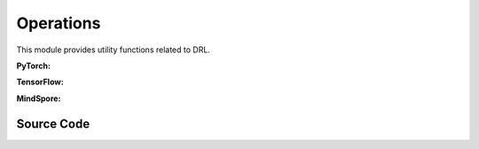 Operations
===========================================

This module provides utility functions related to DRL.

.. raw:: html

    <br><hr>

**PyTorch:**

.. py:function::
  xuance.torch.utils.operations.update_linear_decay(optimizer, step, total_steps, initial_lr, end_factor)

  This function updates the learning rate of an optimizer with linear decay.

  :param optimizer: The optimizer that update the paramters of the model.
  :type optimizer: Optimizer
  :param step: Current step.
  :type step: int
  :param total_steps: Total number of steps.
  :type total_steps: int
  :param initial_lr: Initial learning rate.
  :type initial_lr: float
  :param end_factor: Factor for the minimum learning rate.
  :type end_factor: float

.. py:function::
  xuance.torch.utils.operations.set_seed(seed)

  This function sets random seeds for reproducibility.

  :param seed: Random seed.
  :type seed: int

.. py:function::
  xuance.torch.utils.operations.get_flat_grad(y, model)

  This function returns the flattened gradients of a tensor y with respect to the parameters of a PyTorch model.

  :param y: Input tensor.
  :type y: torch.Tensor
  :param model: PyTorch model
  :type model: nn.Module
  :return: the flattened gradients.
  :rtype: torch.Tensor

.. py:function::
  xuance.torch.utils.operations.get_flat_params(model)

  This function returns the flattened parameters of a PyTorch model.

  :param model: PyTorch model.
  :type model: nn.Module
  :return: the flattened parameters of a PyTorch model.
  :rtype: torch.Tensor

.. py:function::
  xuance.torch.utils.operations.assign_from_flat_grads(flat_grads, model)

  This function assigns flattened gradients to the parameters of a PyTorch model.

  :param flat_grads: Flattened gradients.
  :type flat_grads: torch.Tensor
  :param model: PyTorch model.
  :type model: torch.Module

.. py:function::
  xuance.torch.utils.operations.assign_from_flat_params(flat_grads, model)

  This function assigns flattened parameters to the parameters of a PyTorch model.

  :param flat_grads: Flattened parameters.
  :type flat_grads: torch.Tensor
  :param model: PyTorch model.
  :type model: torch.Module

.. py:function::
  xuance.torch.utils.operations.split_distributions(distribution)

  This function splits a distribution into a list of distributions.

  :param distribution: Input distribution.
  :return: The splited distributions.

.. py:function::
  xuance.torch.utils.operations.merge_distributions(distribution_list)

  This function merges a list of distributions into a single distribution.

  :param distribution_list: Input distribution list.
  :type distribution_list: list
  :return: A merged distribution.

.. raw:: html

    <br><hr>

**TensorFlow:**

.. py:function::
  xuance.tensorflow.utils.operations.update_linear_decay(optimizer, step, total_steps, initial_lr, end_factor)

  This function updates the learning rate of an optimizer with linear decay.

  :param optimizer: The optimizer that update the paramters of the model.
  :type optimizer: Optimizer
  :param step: Current step.
  :type step: int
  :param total_steps: Total number of steps.
  :type total_steps: int
  :param initial_lr: Initial learning rate.
  :type initial_lr: float
  :param end_factor: Factor for the minimum learning rate.
  :type end_factor: float

.. py:function::
  xuance.tensorflow.utils.operations.set_seed(seed)

  This function sets random seeds for reproducibility.

  :param seed: Random seed.
  :type seed: int

.. py:function::
  xuance.tensorflow.utils.operations.get_flat_params(model)

  This function returns the flattened gradients of a tensor y with respect to the parameters of a PyTorch model.

  :param model: Tensorflow keras model.
  :type model: tk.Model
  :return: the flattened parameters of a PyTorch model.
  :rtype: tf.Tensor

.. py:function::
  xuance.tensorflow.utils.operations.assign_from_flat_grads(flat_grads, model)

  This function assigns flattened gradients to the parameters of a model.

  :param flat_grads: Flattened gradients.
  :type flat_grads: tf.Tensor
  :param model: Tensorflow keras model.
  :type model: tk.Model

.. py:function::
  xuance.tensorflow.utils.operations.assign_from_flat_params(flat_grads, model)

  This function assigns flattened parameters to the parameters of a model.

  :param flat_grads: Flattened parameters.
  :type flat_grads: tf.Tensor
  :param model: Tensorflow keras model.
  :type model: tk.Model

.. py:function::
  xuance.tensorflow.utils.operations.split_distributions(distribution)

  This function splits a distribution into a list of distributions.

  :param distribution: Input distribution.
  :return: The splited distributions.

.. py:function::
  xuance.tensorflow.utils.operations.merge_distributions(distribution_list)

  This function merges a list of distributions into a single distribution.

  :param distribution_list: Input distribution list.
  :type distribution_list: list
  :return: A merged distribution.

.. raw:: html

    <br><hr>

**MindSpore:**

.. py:function::
  xuance.mindspore.utils.operations.update_linear_decay(optimizer, step, total_steps, initial_lr, end_factor)

  This function updates the learning rate of an optimizer with linear decay.

  :param optimizer: The optimizer that update the paramters of the model.
  :type optimizer: Optimizer
  :param step: Current step.
  :type step: int
  :param total_steps: Total number of steps.
  :type total_steps: int
  :param initial_lr: Initial learning rate.
  :type initial_lr: float
  :param end_factor: Factor for the minimum learning rate.
  :type end_factor: float

.. py:function::
  xuance.mindspore.utils.operations.set_seed(seed)

  This function sets random seeds for reproducibility.

  :param seed: Random seed.
  :type seed: int

.. py:function::
  xuance.mindspore.utils.operations.get_flat_grad(y, model)

  This function returns the flattened gradients of a tensor y with respect to the parameters of a PyTorch model.

  :param y: Input tensor.
  :type y: tf.Tensor
  :param model: Mindspore model.
  :type model: ms.Cell
  :return: the flattened gradients.
  :rtype: ms.Tensor

.. py:function::
  xuance.mindspore.utils.operations.get_flat_params(model)

  This function returns the flattened parameters of a mindspore model.

  :param model: Mindspore model.
  :type model: ms.Cell
  :return: the flattened parameters of a mindspore model.
  :rtype: ms.Tensor

.. py:function::
  xuance.mindspore.utils.operations.assign_from_flat_grads(flat_grads, model)

  This function assigns flattened parameters to the parameters of a mindspore model.

  :param flat_grads: Flattened parameters.
  :type flat_grads: ms.Tensor
  :param model: Mindspore model.
  :type model: ms.Cell

.. py:function::
  xuance.mindspore.utils.operations.assign_from_flat_params(flat_grads, model)

  This function assigns flattened parameters to the parameters of a mindspore model.

  :param flat_grads: Flattened parameters.
  :type flat_grads: ms.Tensor
  :param model: Mindspore model.
  :type model: ms.Cell

.. py:function::
  xuance.mindspore.utils.operations.split_distributions(distribution)

  This function splits a distribution into a list of distributions.

  :param distribution: Input distribution.
  :return: The splited distributions.

.. py:function::
  xuance.mindspore.utils.operations.merge_distributions(distribution_list)

  This function merges a list of distributions into a single distribution.

  :param distribution_list: Input distribution list.
  :type distribution_list: list
  :return: A merged distribution.

.. raw:: html

    <br><hr>

Source Code
-----------------

.. tabs::

  .. group-tab:: PyTorch

    .. code-block:: python

        import random

        import torch
        import torch.nn as nn
        import numpy as np
        from .distributions import CategoricalDistribution, DiagGaussianDistribution


        def update_linear_decay(optimizer, step, total_steps, initial_lr, end_factor):
            lr = initial_lr * (1 - step / float(total_steps))
            if lr < end_factor * initial_lr:
                lr = end_factor * initial_lr
            for param_group in optimizer.param_groups:
                param_group['lr'] = lr


        def set_seed(seed):
            torch.manual_seed(seed)
            torch.cuda.manual_seed(seed)
            torch.cuda.manual_seed_all(seed)
            np.random.seed(seed)
            random.seed(seed)


        def get_flat_grad(y: torch.Tensor, model: nn.Module) -> torch.Tensor:
            grads = torch.autograd.grad(y, model.parameters())
            return torch.cat([grad.reshape(-1) for grad in grads])


        def get_flat_params(model: nn.Module) -> torch.Tensor:
            params = model.parameters()
            return torch.cat([param.reshape(-1) for param in params])


        def assign_from_flat_grads(flat_grads: torch.Tensor, model: nn.Module) -> nn.Module:
            prev_ind = 0
            for param in model.parameters():
                flat_size = int(np.prod(list(param.size())))
                param.grad.copy_(flat_grads[prev_ind:prev_ind + flat_size].view(param.size()))
                prev_ind += flat_size
            return model


        def assign_from_flat_params(flat_params: torch.Tensor, model: nn.Module) -> nn.Module:
            prev_ind = 0
            for param in model.parameters():
                flat_size = int(np.prod(list(param.size())))
                param.data.copy_(flat_params[prev_ind:prev_ind + flat_size].view(param.size()))
                prev_ind += flat_size
            return model


        def split_distributions(distribution):
            return_list = []
            if isinstance(distribution, CategoricalDistribution):
                shape = distribution.logits.shape
                logits = distribution.logits.view(-1, shape[-1])
                for logit in logits:
                    dist = CategoricalDistribution(logits.shape[-1])
                    dist.set_param(logit.unsqueeze(0).detach())
                    return_list.append(dist)
            elif isinstance(distribution, DiagGaussianDistribution):
                shape = distribution.mu.shape
                means = distribution.mu.view(-1, shape[-1])
                std = distribution.std
                for mu in means:
                    dist = DiagGaussianDistribution(shape[-1])
                    dist.set_param(mu.detach(), std.detach())
                    return_list.append(dist)
            else:
                raise NotImplementedError
            return np.array(return_list).reshape(shape[:-1])


        def merge_distributions(distribution_list):
            if isinstance(distribution_list[0], CategoricalDistribution):
                logits = torch.cat([dist.logits for dist in distribution_list], dim=0)
                action_dim = logits.shape[-1]
                dist = CategoricalDistribution(action_dim)
                dist.set_param(logits.detach())
                return dist
            elif isinstance(distribution_list[0], DiagGaussianDistribution):
                shape = distribution_list.shape
                distribution_list = distribution_list.reshape([-1])
                mu = torch.cat([dist.mu for dist in distribution_list], dim=0)
                std = torch.cat([dist.std for dist in distribution_list], dim=0)
                action_dim = distribution_list[0].mu.shape[-1]
                dist = DiagGaussianDistribution(action_dim)
                mu = mu.view(shape + (action_dim, ))
                std = std.view(shape + (action_dim,))
                dist.set_param(mu, std)
                return dist
            elif isinstance(distribution_list[0, 0], CategoricalDistribution):
                shape = distribution_list.shape
                distribution_list = distribution_list.reshape([-1])
                logits = torch.cat([dist.logits for dist in distribution_list], dim=0)
                action_dim = logits.shape[-1]
                dist = CategoricalDistribution(action_dim)
                logits = logits.view(shape + (action_dim, ))
                dist.set_param(logits.detach())
                return dist
            else:
                pass

  .. group-tab:: TensorFlow

    .. code-block:: python

        import random
        import numpy as np
        from .distributions import CategoricalDistribution, DiagGaussianDistribution
        import tensorflow as tf
        import tensorflow.keras as tk


        def update_linear_decay(optimizer, step, total_steps, initial_lr, end_factor):
            lr = initial_lr * (1 - step / float(total_steps))
            if lr < end_factor * initial_lr:
                lr = end_factor * initial_lr
            for param_group in optimizer.param_groups:
                param_group['lr'] = lr


        def set_seed(seed):
            tf.random.set_seed(seed)
            tf.compat.v1.set_random_seed(seed)
            np.random.seed(seed)
            random.seed(seed)

        # def get_flat_grad(y: tf.Tensor, model: tk.Model) -> tf.Tensor:
        #     grads = torch.autograd.grad(y, model.parameters())
        #     return torch.cat([grad.reshape(-1) for grad in grads])


        def get_flat_params(model: tk.Model) -> tf.Tensor:
            params = model.parameters()
            return tf.concat([param.reshape(-1) for param in params])


        def assign_from_flat_grads(flat_grads: tf.Tensor, model: tk.Model) -> tk.Model:
            prev_ind = 0
            for param in model.parameters():
                flat_size = int(np.prod(list(param.size())))
                param.grad.copy_(flat_grads[prev_ind:prev_ind + flat_size].view(param.size()))
                prev_ind += flat_size
            return model


        def assign_from_flat_params(flat_params: tf.Tensor, model: tk.Model) -> tk.Model:
            prev_ind = 0
            for param in model.parameters():
                flat_size = int(np.prod(list(param.size())))
                param.data.copy_(flat_params[prev_ind:prev_ind + flat_size].view(param.size()))
                prev_ind += flat_size
            return model


        def split_distributions(distribution):
            return_list = []
            if isinstance(distribution, CategoricalDistribution):
                shape = distribution.logits.shape
                logits = tf.reshape(distribution.logits, [-1, shape[-1]])
                for logit in logits:
                    dist = CategoricalDistribution(logits.shape[-1])
                    dist.set_param(tf.stop_gradient(tf.expand_dims(logit, 0)))
                    return_list.append(dist)
            elif isinstance(distribution, DiagGaussianDistribution):
                shape = distribution.mu.shape
                means = tf.reshape(distribution.mu, [-1, shape[-1]])
                std = distribution.std
                for mu in means:
                    dist = DiagGaussianDistribution(shape[-1])
                    dist.set_param(mu, std)
                    return_list.append(dist)
            else:
                raise NotImplementedError
            return np.array(return_list).reshape(shape[:-1])


        def merge_distributions(distribution_list):
            if isinstance(distribution_list[0], CategoricalDistribution):
                logits = tf.concat([dist.logits for dist in distribution_list], axis=0)
                action_dim = logits.shape[-1]
                dist = CategoricalDistribution(action_dim)
                dist.set_param(tf.stop_gradient(logits))
                return dist
            elif isinstance(distribution_list[0], DiagGaussianDistribution):
                shape = distribution_list.shape
                distribution_list = distribution_list.reshape([-1])
                mu = tf.concat([dist.mu for dist in distribution_list], axis=0)
                std = tf.concat([dist.std for dist in distribution_list], axis=0)
                action_dim = distribution_list[0].mu.shape[-1]
                dist = DiagGaussianDistribution(action_dim)
                mu = tf.reshape(mu, shape + (action_dim,))
                std = tf.reshape(std, shape + (action_dim,))
                dist.set_param(mu, std)
                return dist
            elif isinstance(distribution_list[0, 0], CategoricalDistribution):
                shape = distribution_list.shape
                distribution_list = distribution_list.reshape([-1])
                logits = tf.concat([dist.logits for dist in distribution_list], axis=0)
                action_dim = logits.shape[-1]
                dist = CategoricalDistribution(action_dim)
                logits = tf.reshape(logits, shape + (action_dim, ))
                dist.set_param(tf.stop_gradient(logits))
                return dist
            else:
                pass


  .. group-tab:: MindSpore

    .. code-block:: python

        import random
        import mindspore as ms
        import mindspore.nn as nn
        import numpy as np
        from mindspore.ops import ExpandDims
        from .distributions import CategoricalDistribution


        def update_linear_decay(optimizer, step, total_steps, initial_lr, end_factor):
            lr = initial_lr * (1 - step / float(total_steps))
            if lr < end_factor * initial_lr:
                lr = end_factor * initial_lr
            for param_group in optimizer.param_groups:
                param_group['lr'] = lr


        def set_seed(seed):
            ms.set_seed(seed)
            np.random.seed(seed)
            random.seed(seed)


        def get_flat_grad(y: ms.Tensor, model: nn.Cell) -> ms.Tensor:
            grads = ms.ops.GradOperation(y, model.parameters())
            return ms.ops.Concat([grad.reshape(-1) for grad in grads])


        def get_flat_params(model: nn.Cell) -> ms.Tensor:
            params = model.parameters()
            return ms.ops.Concat([param.reshape(-1) for param in params])


        def assign_from_flat_grads(flat_grads: ms.Tensor, model: nn.Cell) -> nn.Cell:
            prev_ind = 0
            for param in model.parameters():
                flat_size = int(np.prod(list(param.size())))
                param.grad.copy_(flat_grads[prev_ind:prev_ind + flat_size].view(param.size()))
                prev_ind += flat_size
            return model


        def assign_from_flat_params(flat_params: ms.Tensor, model: nn.Cell) -> nn.Cell:
            prev_ind = 0
            for param in model.parameters():
                flat_size = int(np.prod(list(param.size())))
                param.data.copy_(flat_params[prev_ind:prev_ind + flat_size].view(param.size()))
                prev_ind += flat_size
            return model


        def split_distributions(distribution):
            _unsqueeze = ExpandDims()
            return_list = []
            if isinstance(distribution, CategoricalDistribution):
                shape = distribution.logits.shape
                logits = distribution.logits.view(-1,shape[-1])
                for logit in logits:
                    dist = CategoricalDistribution(logits.shape[-1])
                    dist.set_param(_unsqueeze(logit, 0))
                    return_list.append(dist)
            else:
                raise NotImplementedError
            return np.array(return_list).reshape(shape[:-1])


        def merge_distributions(distribution_list):
            if isinstance(distribution_list[0], CategoricalDistribution):
                logits = ms.ops.concat([dist.logits for dist in distribution_list], 0)
                action_dim = logits.shape[-1]
                dist = CategoricalDistribution(action_dim)
                dist.set_param(logits)
                return dist
            else:
                raise NotImplementedError